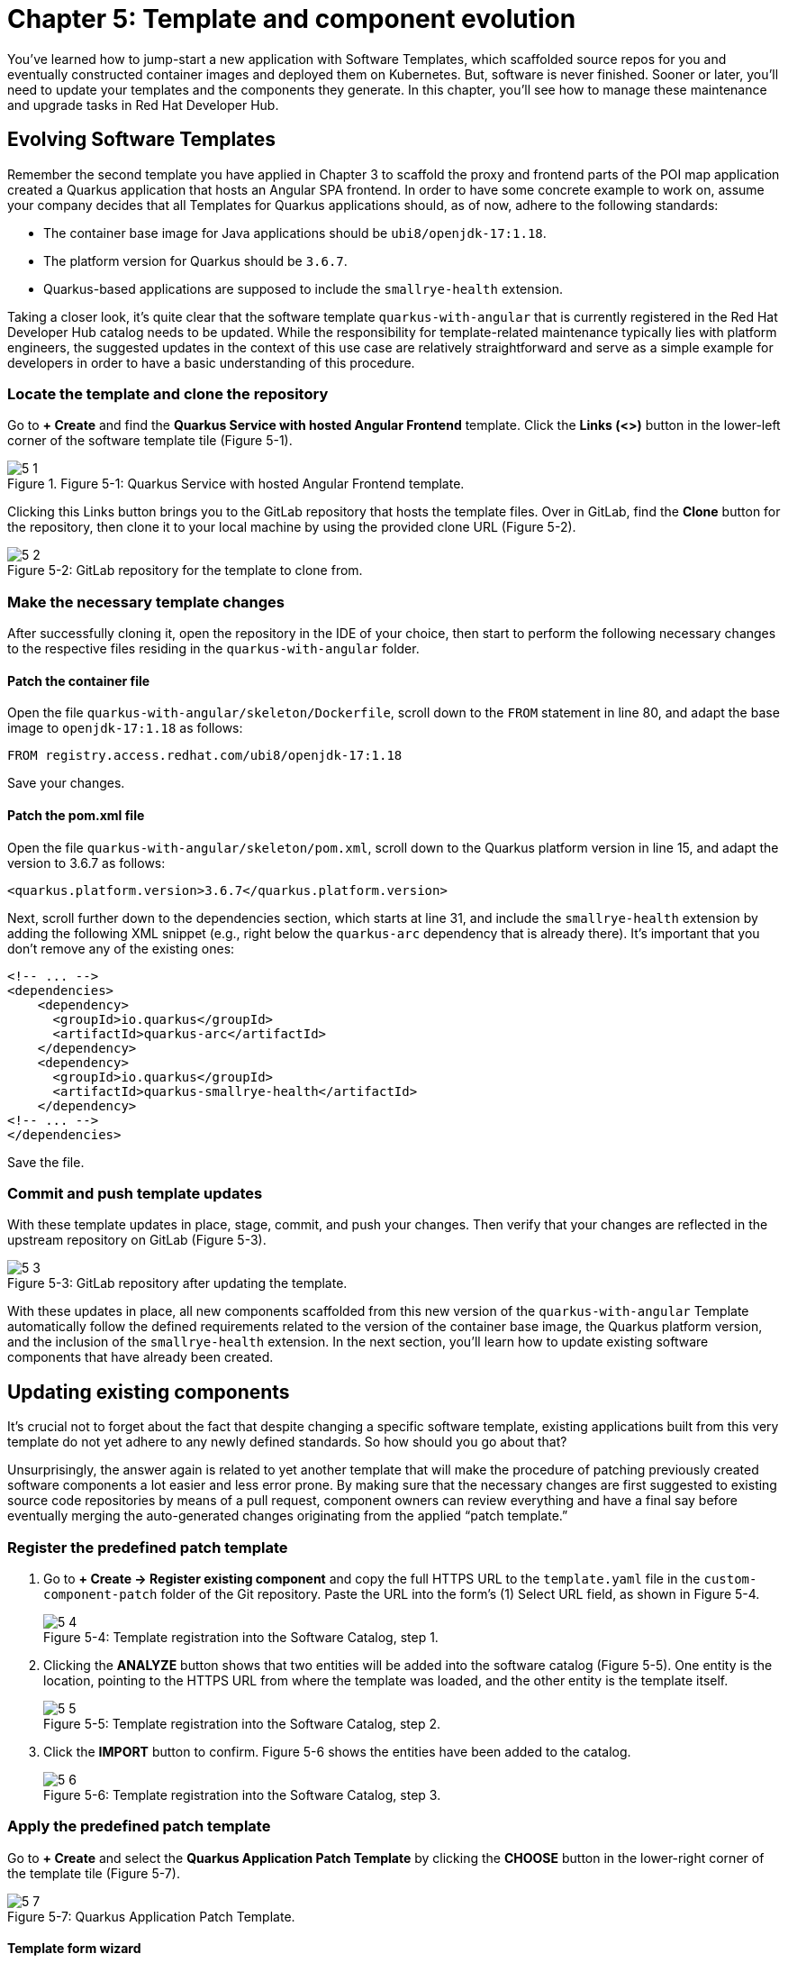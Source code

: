 = Chapter 5: Template and component evolution

You’ve learned how to jump-start a new application with Software Templates, which scaffolded source repos for you and eventually constructed container images and deployed them on Kubernetes. But, software is never finished. Sooner or later, you’ll need to update your templates and the components they generate. In this chapter, you’ll see how to manage these maintenance and upgrade tasks in Red Hat Developer Hub.

== Evolving Software Templates

Remember the second template you have applied in Chapter 3 to scaffold the proxy and frontend parts of the POI map application created a Quarkus application that hosts an Angular SPA frontend. In order to have some concrete example to work on, assume your company decides that all Templates for Quarkus applications should, as of now, adhere to the following standards:

* The container base image for Java applications should be `ubi8/openjdk-17:1.18`.
* The platform version for Quarkus should be `3.6.7`.
* Quarkus-based applications are supposed to include the `smallrye-health` extension.

Taking a closer look, it’s quite clear that the software template `quarkus-with-angular` that is currently registered in the Red Hat Developer Hub catalog needs to be updated. While the responsibility for template-related maintenance typically lies with platform engineers, the suggested updates in the context of this use case are relatively straightforward and serve as a simple example for developers in order to have a basic understanding of this procedure.

=== Locate the template and clone the repository

Go to *+ Create* and find the *Quarkus Service with hosted Angular Frontend* template. Click the *Links (<>)* button in the lower-left corner of the software template tile (Figure 5-1).

image::5-1.png[title="Figure 5-1: Quarkus Service with hosted Angular Frontend template."]

Clicking this Links button brings you to the GitLab repository that hosts the template files. Over in GitLab, find the *Clone* button for the repository, then clone it to your local machine by using the provided clone URL (Figure 5-2). 

:!figure-caption:

image::5-2.png[title="Figure 5-2: GitLab repository for the template to clone from."]

=== Make the necessary template changes

After successfully cloning it, open the repository in the IDE of your choice, then start to perform the following necessary changes to the respective files residing in the `quarkus-with-angular` folder.

==== Patch the container file

Open the file `quarkus-with-angular/skeleton/Dockerfile`, scroll down to the `FROM` statement in line 80, and adapt the base image to `openjdk-17:1.18` as follows:

----
FROM registry.access.redhat.com/ubi8/openjdk-17:1.18
----

Save your changes.

==== Patch the pom.xml file

Open the file `quarkus-with-angular/skeleton/pom.xml`, scroll down to the Quarkus platform version in line 15, and adapt the version to 3.6.7 as follows:

----
<quarkus.platform.version>3.6.7</quarkus.platform.version>
----

Next, scroll further down to the dependencies section, which starts at line 31, and include the `smallrye-health` extension by adding the following XML snippet (e.g., right below the `quarkus-arc` dependency that is already there). It’s important that you don’t remove any of the existing ones:

:source-highlighter: coderay

[,xml,highlight=7..10]
----
<!-- ... -->
<dependencies>
    <dependency>
      <groupId>io.quarkus</groupId>
      <artifactId>quarkus-arc</artifactId>
    </dependency>
    <dependency>
      <groupId>io.quarkus</groupId>
      <artifactId>quarkus-smallrye-health</artifactId>
    </dependency>
<!-- ... -->
</dependencies>
----

Save the file.

=== Commit and push template updates

With these template updates in place, stage, commit, and push your changes. Then verify that your changes are reflected in the upstream repository on GitLab (Figure 5-3).

image::5-3.png[title="Figure 5-3: GitLab repository after updating the template."]

With these updates in place, all new components scaffolded from this new version of the `quarkus-with-angular` Template automatically follow the defined requirements related to the version of the container base image, the Quarkus platform version, and the inclusion of the `smallrye-health` extension. In the next section, you’ll learn how to update existing software components that have already been created.

== Updating existing components

It’s crucial not to forget about the fact that despite changing a specific software template, existing applications built from this very template do not yet adhere to any newly defined standards. So how should you go about that? 

Unsurprisingly, the answer again is related to yet another template that will make the procedure of patching previously created software components a lot easier and less error prone. By making sure that the necessary changes are first suggested to existing source code repositories by means of a pull request, component owners can review everything and have a final say before eventually merging the auto-generated changes originating from the applied “patch template.”

=== Register the predefined patch template

1. Go to *+ Create → Register existing component* and copy the full HTTPS URL to the `template.yaml` file in the `custom-component-patch` folder of the Git repository. Paste the URL into the form’s (1) Select URL field, as shown in Figure 5-4.
+
image::5-4.png[title="Figure 5-4: Template registration into the Software Catalog, step 1."]
+
2. Clicking the *ANALYZE* button shows that two entities will be added into the software catalog (Figure 5-5). One entity is the location, pointing to the HTTPS URL from where the template was loaded, and the other entity is the template itself.
+
image::5-5.png[title="Figure 5-5: Template registration into the Software Catalog, step 2."]
+
3. Click the *IMPORT* button to confirm. Figure 5-6 shows the entities have been added to the catalog.
+
image::5-6.png[title="Figure 5-6: Template registration into the Software Catalog, step 3."]

=== Apply the predefined patch template

Go to *+ Create* and select the *Quarkus Application Patch Template* by clicking the *CHOOSE* button in the lower-right corner of the template tile (Figure 5-7).

image::5-7.png[title="Figure 5-7: Quarkus Application Patch Template."]

==== Template form wizard

This brings you to the template’s form wizard where you can configure certain elements of the template. In the first section of this form (Figure 5-8), you provide information about the component that you want to apply this patch on. In this example, it’s the cluster ID, the GitLab group/owner, and most importantly, the GitLab repo name(s) that should get patched. You are going to specify the repo name by clicking on the *+ ADD ITEM* button and entering the repo name of the proxy and frontend component, which is `{user}-poi-map` if you followed the naming conventions so far. You can optionally enter a particular name (default: `templated-app-patch`) for the repo branch that will store the code changes that should get applied by the template. This branch in turn becomes the source for the merge request that gets automatically opened.

image::5-8.png[title="Figure 5-8: Quarkus Application Patch Template configuration form, first section."]

In the second section (Figure 5-9), you can specify all information about the patch itself that is getting applied to the selected source code repositories. The template already provides the necessary defaults. In this example: 

 * the `pom.xml` file will get patched with the desired Quarkus version, and
 * the `Dockerfile` to build the container image will get patched with the proper base image.

Remember that another requirement was to include the `smallrye-health` extension. This is an additional change to the `pom.xml` file and happens without the need for explicit template configuration parameters.

image::5-9.png[title="Figure 5-9: Quarkus Application Patch Template configuration form, second section."]

Clicking the *NEXT STEP* button shows you a summary of all the entered form fields for a final review, as shown in Figure 5-10.

image::5-10.png[title="Figure 5-10: Quarkus Application Patch Template configuration form, final review."]

Click *CREATE* to kick-off the process of patching the component’s source code repository.

==== Template patching procedure

The Quarkus Application Patch Template (Figure 5-11) is composed of four sequential steps, each of which represents either a built-in or a custom scaffolder action available in your running RHDH portal:

. `fetch:plain`: This action fetches one or more source code repositories from its location and stores the repository contents into a working directory.
. `roadiehq:utils:fs:replace`: This action will look into each of the working directories and process the specified files as follows: 
.. `pom.xml`: Replace the Quarkus version and add the `smallrye-health` extension.
..  `Dockerfile`: Replace the base image.
. `publish:gitlab:merge-request`: After applying the necessary changes to selected files in the working directory, this action will create a merge request in the respective GitLab repository.
. `debug:log`: This action prints the full URL pointing to the merge request(s) that have been opened in one or more repositories.

image::5-11.png[title="Figure 5-11: Quarkus Application Patch Template."]

=== Review the opened merge request

In GitLab, go to the repository that has been patched by means of the template and inspect the opened merge request (Figure 5-12). The *Changes* tab shows the applied patches to the files as previously discussed.

image::5-12.png[title="Figure 5-12: Inspect the suggested changes in the opened merge request."]

=== Merge the auto-generated code changes

If everything went well and the review of the suggested code changes is positive, you as the component owner can merge this into the main branch. Go back to the *Overview* tab of the GitLab merge request, select the *Delete source branch* checkbox, and hit the *MERGE* button (Figure 5-13).

image::5-13.png[title="Figure 5-13: Merge the suggested changes."]

=== Inspect the build pipeline

Now that the code changes are merged into the main branch, a new pipeline run is triggered via a webhook. After about two to three minutes, your code changes are available in the freshly built container image for the POI map service (Figure 5-14).

image::5-14.png[title="Figure 5-14: Tekton build pipeline triggered after merging code changes."]

=== Verify all updates for the component

Let’s verify if all the expected changes that have been applied by the patch template are indeed present. You can open the build pipeline details and then click on the second step named *package* to inspect the logs, as shown in Figure 5-15.

image::5-15.png[title="Figure 5-15: Check pipeline run details for the individual steps."]

You can immediately see that the Quarkus version pulled down by Maven is now `3.6.7` instead of version `3.4.2` that was in use initially for this component according to the old template.

image::5-16.png[title="Figure 5-16: Inspect logs for pipeline step package."]

Next, click the *build-and-push* step in order to check for the container base image that should now be `ubi8/openjdk-17:1.18` rather than `ubi8/openjdk-17:1.16` (Figure 5-17).

image::5-17.png[title="Figure 5-17: Inspect logs for pipeline step build-and-push."]

Finally, open the *Topology* tab for the `{user}-poi-map-service` component. Click on the deployment and choose the *Resources* tab in the side pane that appears from the right to click *View Logs* (Figure 5-18).

image::5-18.png[title="Figure 5-18: Component’s topology view with deployment resources selected."]

If you scroll a bit further to the right within the logs window, you’ll now also find the `smallrye-health` extension additionally included next to all the others that have already been there before applying the patch template (Figure 5-19).

image::5-19.png[title="Figure 5-19: Pod’s log view to inspect the application logs."]

== Updating existing deployments

When taking a closer look at the deployment for the POI backend application, you might wonder if you could switch from a standard deployment to a staged deployment. At the same time, it seems to be unclear and rather complicated for the typical application developer to understand what needs to be changed in a software component’s underlying GitOps repository to achieve this. That’s totally fine, because with a little help from a platform engineering team, all the complexity related to coming up with more sophisticated manifests that support a staged deployment can be baked into yet another software template. Let’s find out how to benefit from such a patch template to get the job done.

=== Register the predefined patch template

. Go to *+ Create → Register existing component* and copy the full HTTPS URL to the `template.yaml` file in the `custom-deployment-patch` folder of the Git repository. Paste the URL into the form’s (1) *Select URL* field, as shown in Figure 5-20.
+
image::5-20.png[title="Figure 5-20: Template registration into the Software Catalog, step 1."]
+
. Clicking the *ANALYZE* button shows that two entities will be added into the software catalog (Figure 5-21). One entity is the location, the HTTP URL from where the template was loaded, and the other entity is the template itself.
+
image::5-21.png[title="Figure 5-21: Template registration into the Software Catalog, step 2."]
+
. Click the *IMPORT* button to confirm. Figure 5-22 shows the entities have been added to the catalog.
+
image::5-22.png[title="Figure 5-22: Template registration into the Software Catalog, step 3."]

=== Apply the predefined patch template

Go to *+ Create* and select the *Staged Deployment Patch Template* by clicking the *CHOOSE* button in the lower-right corner of the template tile (Figure 5-23).

image::5-23.png[title="Figure 5-23: Staged Deployment Patch Template."]

==== Template form wizard

This brings you to the template’s form wizard where you can configure certain elements of the template (Figure 5-24). To keep things simple, this exemplary patch template only asks you to provide information about the component which you want to patch the GitOps manifests for: the cluster ID, the GitLab group/owner, the namespace, and the application ID. If you’ve been following the previously recommended naming conventions, you will specify `{user}` as namespace and `poi-backend` as application ID. You can optionally enter a branch name, which defaults to `templated-gitops-patch`, for the branch that will store the various manifest-related changes that get applied by the template. The auto-created branches will in turn become the sources for merge requests that get automatically opened in the GitOps repository of the component you referred to.

image::5-24.png[title="Figure 5-24: Staged Deployment Patch Template configuration form, input section."]

Clicking the *NEXT STEP* button shows you a summary of all the entered form fields for a final review (Figure 5-25).

image::5-25.png[title="Figure 5-25: Staged Deployment Patch Template configuration form, final review."]

Click *CREATE* to kick off the process of patching the component’s GitOps repository.

==== Template patching procedure

The Staged Deployment Patch Template is composed of multiple sequential steps, each of which represents either a built-in or a custom scaffolder action available in your running RHDH portal. 

NOTE: Due to a peculiarity of how the currently available Backstage GitLab plugin—more specifically, the scaffolder action for merge requests—has been implemented against the GitLab API, this template creates three separate merge requests while it ideally would only need to create a single one. The root cause for this is that any branch acting as the source for opened merge requests, is only allowed to contain homogenous Git changesets (i.e., either created, modified, or deleted files). Future implementations will hopefully do away with this limitation and allow to combine any file changes into a unified merge request.

image::5-26.png[title="Figure 5-26: Staged Deployment Patch Template."]

. `fetch:template`: This action fetches the template from its location and recursively walks through all source folders and files (see the `skeleton` subfolder at the origin). In each file, the scaffolder checks if it finds variables and needs to perform parameter replacements based on the settings which have been entered upfront in the form wizard.
. `publish:gitlab:merge-request`: After creating new manifest-related files in a separate branch, this action will open the first merge request in the respective GitLab repository.
. `debug:log`: This action prints the full URL pointing to the first merge request.
. `publish:gitlab:merge-request`: After modifying existing manifest-related files in a separate branch, this action will open the second merge request in the respective GitLab repository.
. `debug:log`: This action prints the full URL pointing to the second merge request. 
. `publish:gitlab:merge-request`: After deleting manifest-related files in a separate branch, this action will open the third merge request in the respective GitLab repository.
. `debug:log`: This action prints the full URL pointing to the third merge request.

=== Review the opened merge requests

In GitLab, go to the `{user}-poi-backend-gitops` repository that has been patched by means of the template and inspect the opened merge requests (Figure 5-27). Remember the note from the previous section, which explains why you ended up with three separate ones.

image::5-27.png[title="Figure 5-27: Inspect the opened merge requests after applying the template."]

Clicking on one of the respective titles brings you to that merge request’s overview. Figure 5-28 shows the one for newly created manifest files.

image::5-28.png[title="Figure 5-28: Merge request overview for newly created files."]

If you want to take a closer look, feel free to inspect all individual changes for each of the merge requests by switching to the *Changes* tab. Figure 5-29 shows the changeset for this merge request.

image::5-29.png[title="Figure 5-29: Merge request changeset details for newly created files."]

Finally, go back to the *Overview* tab and confirm these auto-generated changes by clicking the *MERGE* button (Figure 5-30).

image::5-30.png[title="Figure 5-30: Merge request overview after merging the changes."]

Make sure that in the end all three merge requests that have been opened by applying the template get successfully merged into the main branch of the `{user}-poi-backend-gitops` repository (Figure 5-31).

image::5-31.png[title="Figure 5-31: All merge requests merged in the GitOps repository."]

=== Verify the patched deployment for the component

The changes you applied by means of the merge requests will eventually trigger Argo CD to take action based on the new desired state as defined by the `{user}-poi-backend-gitops` repository that hosts all the deployment manifests. If you don’t want to wait for the next automatic sync interval, you can go into Argo CD’s web UI, search for the `{user}-poi-backend-bootstrap` app, and manually hit the *SYNC* button to trigger it right away. This will lead to the reconciliation of all existing Kubernetes resources to match the new desired state of the patched deployment.

==== Check the namespaces

Most notably, in addition to the namespace `{user}` that already existed, you are supposed to see two new namespaces, namely `{user}-preprod` and `{user}-prod`. You can verify this by going into the OpenShift web console and checking for these additional namespaces (Figure 5-32), which are used to perform a staged deployment and promote the POI backend application from the development stage (`{user}` namespace) to the pre-production stage (`{user}-preprod`) and finally to the production stage (`{user}-prod`).

image::5-32.png[title="Figure 5-32: OpenShift web console projects/namespaces."]

==== Check the database and backend deployments

In the OpenShift web console, click on the `{user}-preprod` namespace by selecting it from the Projects drop-down menu and open the Topology view (Figure 5-33). You should see the POI backend application (Deployment) together with its PostgreSQL database (StatefulSet). The same holds true if you look into the second namespace called `{user}-prod`. For now, don’t worry too much that in both these namespaces only the database instances are successfully up and running while the backend applications are not healthy yet. The reason for this is an error (`ImagePullBackOff`), which stems from the fact that the needed container images aren’t yet available for either of the two deployments.

image::5-33.png[title="Figure 5-33: OpenShift web console topology view pre-prod project/namespace."]

=== Promote the backend application

Thanks to the applied template patch, the POI backend now supports a staged deployment. In order to promote the application from the development stage (currently running in the `{user}` namespace) to the pre-production stage (`{user}-preprod` namespace), all you need to do is create a tag in the corresponding source code repository of the application. When the time comes to put this tagged version into production, you create a release based on this tag which leads to the promotion of the application from the pre-production stage (`{user}-preprod` namespace) to the production stage (`{user}-prod` namespace).

==== Tag the Git branch

Open the `{user}-poi-backend` repository in GitLab and choose *Repository → Tags* from the left navigation menu (Figure 5-34).

image::5-34.png[title="Figure 5-34: GitLab tags view in source code repository."]

Click the *NEW TAG* button in the upper right and fill out the form with the details describing the tag to create, as shown in Figure 5-35.

image::5-35.png[title="Figure 5-35: GitLab tag creation form in source code repository."]

Finally, confirm by clicking the *CREATE TAG* button (Figure 5-36).

image::5-36.png[title="Figure 5-36: GitLab tag summary view in source code repository."]

The creation of this new tag `v1.0` triggered the pipeline run of a new CI pipeline named `{user}-poi-backend-promote`, which (as its name implies) is intended to promote the application in question from one deployment stage to the next. In this case, your tag promotes the POI backend application from development to pre-production by copying the respective container image from the source image repository `{user}` to the target image repository `{user}-preprod`. While you might want to perform more sophisticated actions in a real-world setting, the approach shown here illustrates typical concepts and activities happening behind the scenes. You can inspect the pipeline run directly in Red Hat Developer Hub’s web UI by opening the CI tab of the `{user}-poi-backend` component. See Figure 5-37.

image::5-37.png[title="Figure 5-37: RHDH component view CI tab showing successful promote pipeline run."]

Once this pipeline run successfully finishes, you can switch to the OpenShift web console and open the Topology view for the `{user}-preprod` namespace, where you should see that the promoted application is already running fine. The initial `ImagePullBackOff` error is now gone because the container image backing the deployment can finally be resolved correctly.

image::5-38.png[title="Figure 5-38: OpenShift topology view in pre-prod project / namespace showing running deployment."]

==== Create a new release

Open the `{user}-poi-backend` repository in GitLab and choose *Repository → Tags* from the left navigation menu. You should find the previously created tag named `v1.0` if you followed the naming conventions (Figure 5-39).

image::5-39.png[title="Figure 5-39: GitLab tags overview showing the previously created v1.0 tag."]

Click the *CREATE RELEASE* button on the right, which opens a form to describe the upcoming release (Figure 5-40). Fill out the main fields as you see fit.

image::5-40a.png[title="Figure 5-40a: GitLab release creation form wizard."]
image::5-40b.png[title="Figure 5-40b: GitLab release creation form wizard."]

When you are done, scroll down to the end of the page and click the *CREATE RELEASE* button. You’ll be presented with a summary for the newly created release (Figure 5-41).

image::5-41.png[title="Figure 5-41: GitLab release summary view."]

The creation of this new release triggered another run of the new CI pipeline `{user}-poi-backend-promote`, which is used to promote the application in question from one deployment stage to the next. In this case, the created release on GitLab promotes the POI backend application from pre-production to production by copying the respective container image from the source image repository `{user}-preprod` to the target image repository `{user}-prod`. While you might want to perform more sophisticated actions in a real-world setting, the approach shown here illustrates typical concepts and activities happening behind the scenes. You can inspect the pipeline run directly in the Red Hat Developer Hub’s web UI by opening the CI tab of the `{user}-poi-backend` component.

image::5-42.png[title="Figure 5-42: RHDH component view CI tab showing successful promote pipeline run."]

Once this pipeline run successfully finishes, you can switch to the OpenShift web console and open the Topology view for the `{user}-prod` namespace, where you should see that the promoted application is already running fine (Figure 5-43). Remember the initial `ImagePullBackOff` error, which is now gone because the container image backing the deployment could finally be resolved correctly.

image::5-43.png[title="Figure 5-43: OpenShift topology view in prod project/namespace showing running deployment."]

And there you have it! By means of another turnkey-ready patch template, you were able to introduce a staged deployment mechanism for an existing software component that has been originally scaffolded by an application template without support for multi-stage deployments.

== Summary

In this chapter, you learned how Red Hat Developer Hub supports two crucial maintenance activities, namely template evolution and component updates. While the continuous evolution of software templates is primarily among the tasks of platform engineers, maintaining existing components usually lies in the responsibility of application developers. This notwithstanding, platform engineers can make developers' lives considerably easier by baking certain application-specific update operations into yet other templates. Based on such “maintenance” templates, developers have a guided and (semi-)automated process allowing them to confidently patch existing components in a standardized manner.

During the example, you exercised both by incorporating new requirements into an existing software template and patching a previously scaffolded software component. You also worked on slightly more involved updates that go beyond the mere application scope and deal with operational and deployment-related aspects of said components. In those cases, you as a developer could reuse handy patch templates crafted by platform engineers that allow for the same convenience when applying them onto an underlying GitOps repository rather than acting on a component’s source code only.
